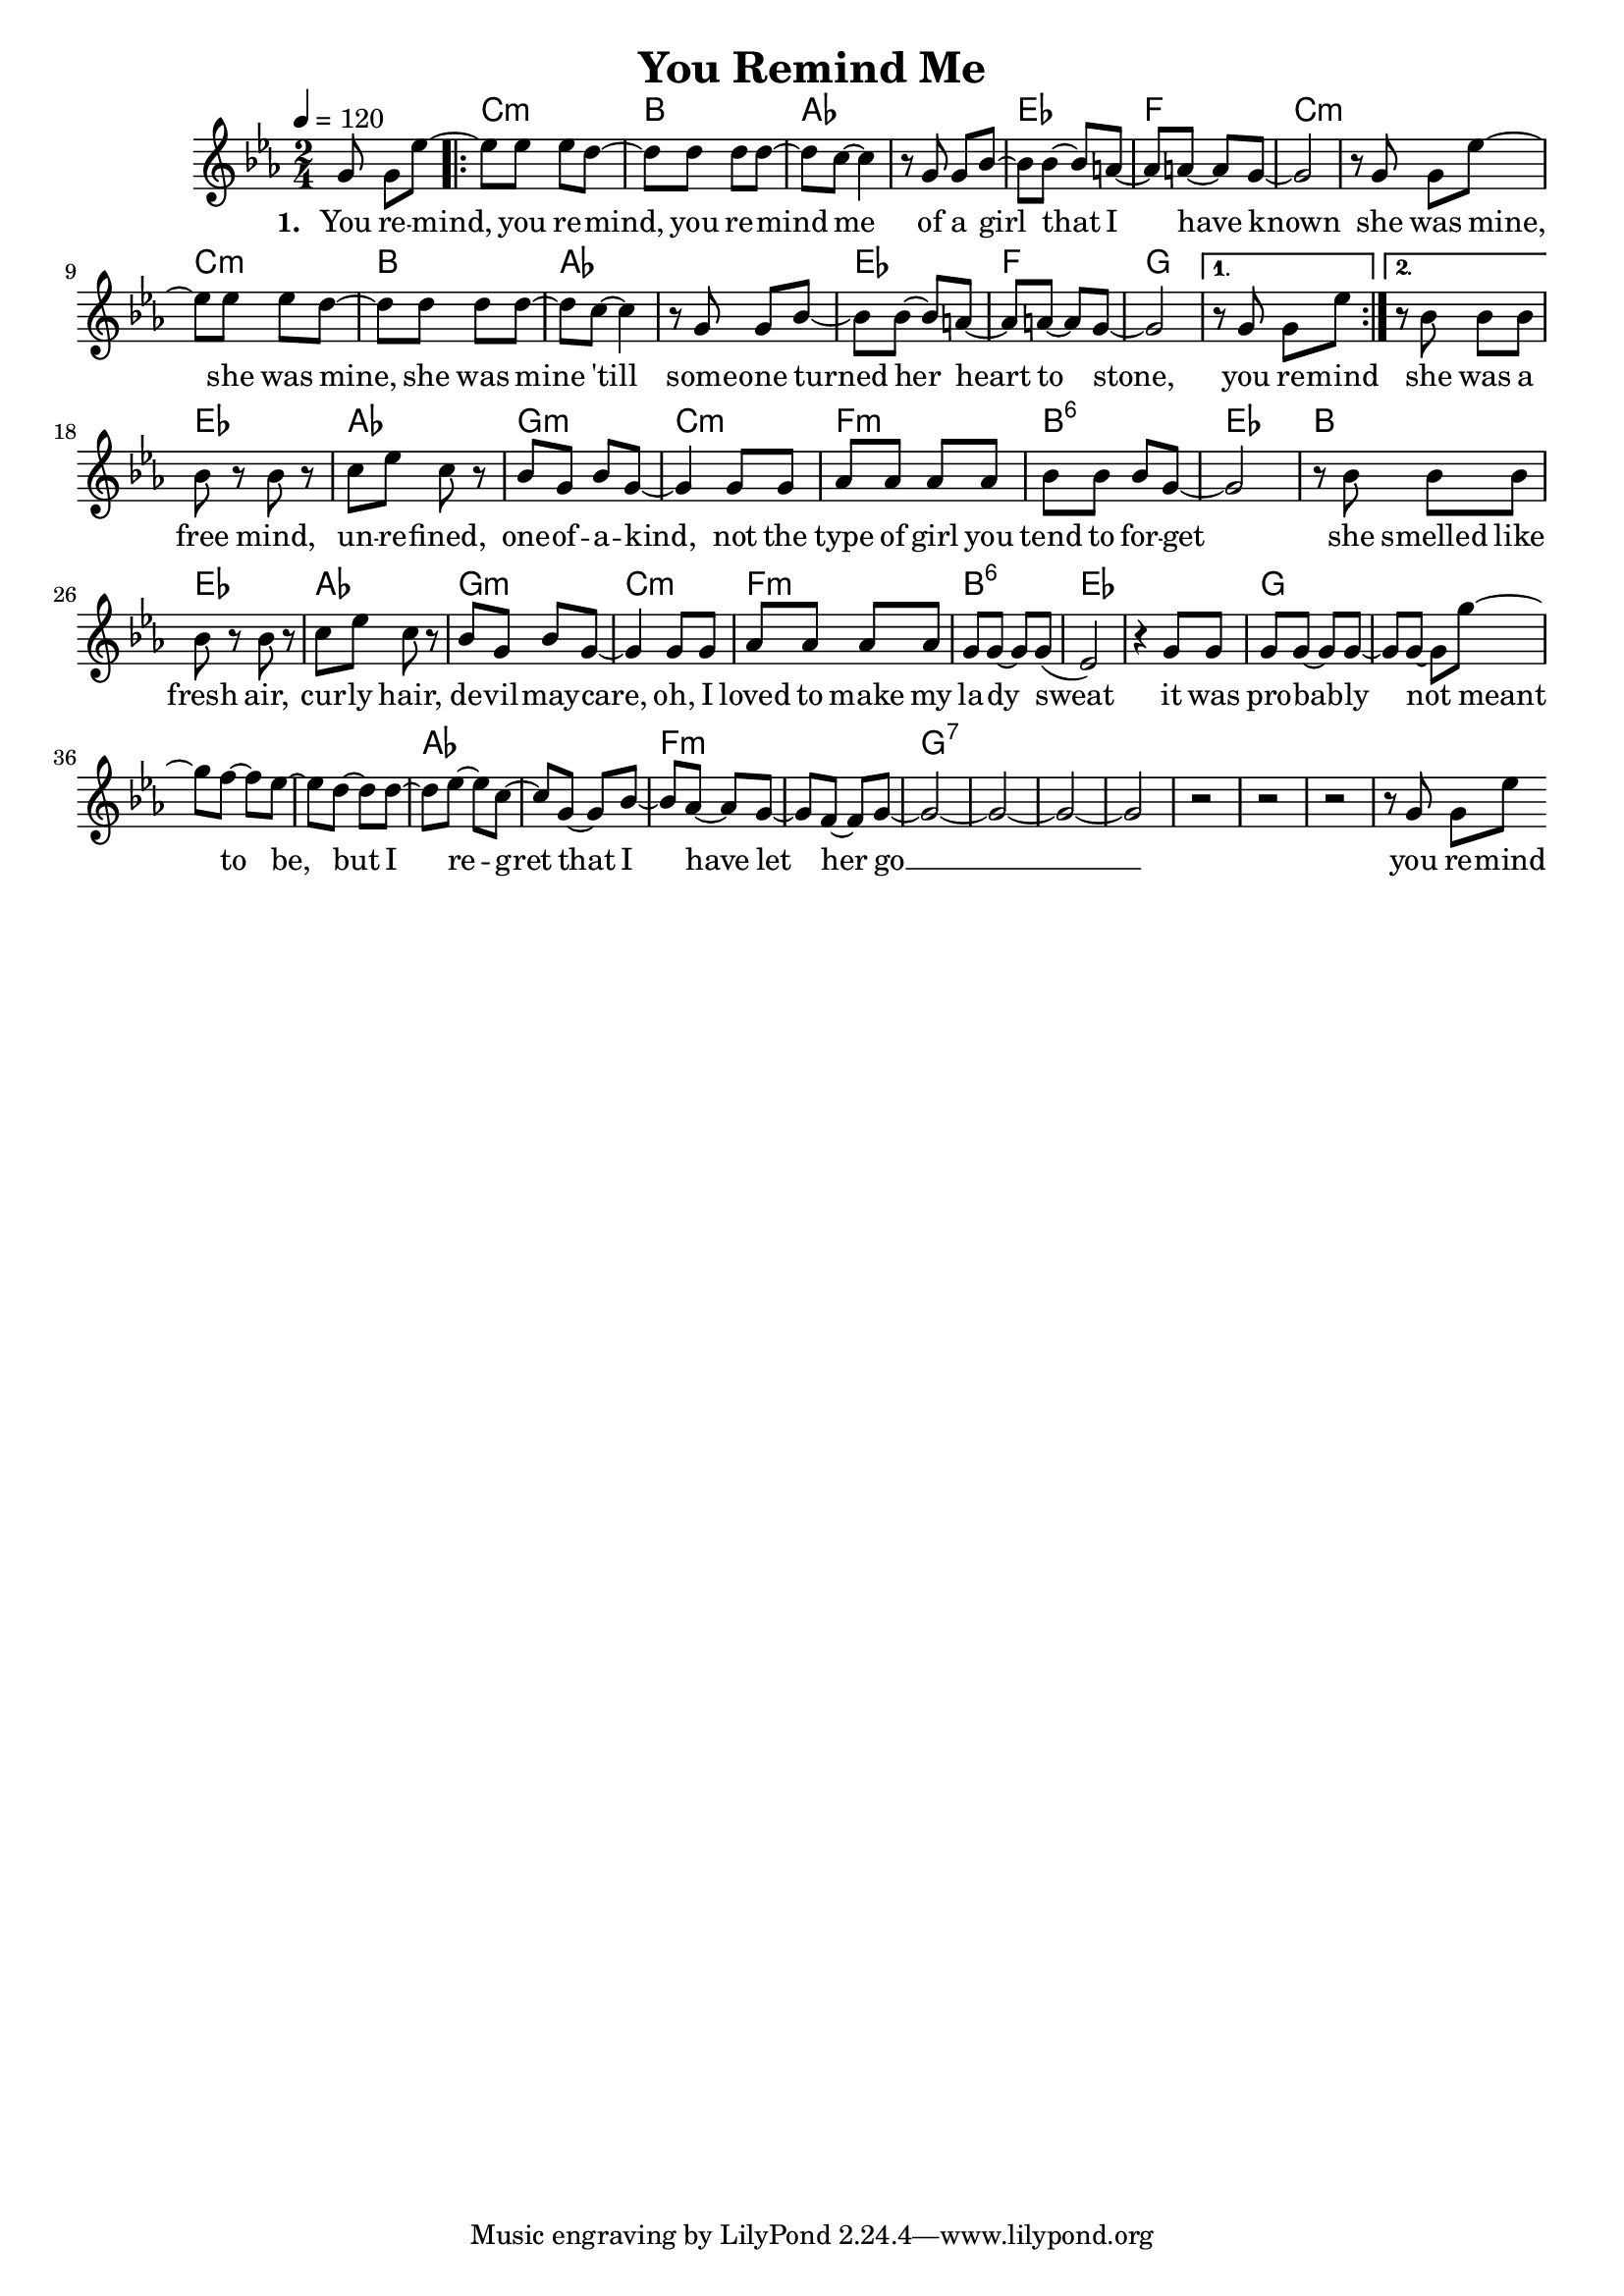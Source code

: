 \version "2.11.33"

\header {
  title = "You Remind Me"
%  composer = "Text & Musik: Christian Schramm"
}

%Größe der Partitur
#(set-global-staff-size 18)

#(set-default-paper-size "a4")

%Abschalten von Point&Click
#(ly:set-option 'point-and-click #f)


melody = \relative c'' {
	\tempo 4=120
	\clef treble
	\key c \minor
	\time 2/4
%%%%
\partial 4. g8 g es'~

\repeat volta 2 {
es es es d~ d d d d~
d c~ c4 r8 g g bes~
bes bes~ bes a~ a a~ a g~
g2 r8 g8 g es'~

es es es d~ d d d d~
d c~ c4 r8 g g bes~
bes bes~ bes a~ a a~ a g~
g2
} \alternative {
{ r8 g8 g es'}
{ r8 bes8 bes bes}
}

bes8 r bes r c es c r
bes g bes g~ g4 g8 g
as as as as bes bes bes g~
g2 r8 bes bes bes

bes8 r bes r c es c r
bes g bes g~ g4 g8 g
as as as as g g~ g g(
es2) r4 g8 g

g g~ g g~ g g~ g g'~
g f~ f es~ es d~ d d~
d es~ es c~ c g~ g bes~
bes as~ as g~ g f~ f g~

g2~
g2~
g2~
g2
r2
r2
r2
r8 g8 g es' \bar ":|"
}

text = \lyricmode {
\set stanza = "1. "
You re -- mind, you re -- mind, you re -- mind me
of a girl that I have known
she was mine, she was mine, she was mine 'till
some -- one turned her heart to stone, you re -- mind

she was a free mind, un -- re -- fined, one -- of -- a -- kind,
not the type of girl you tend to for -- get
she smelled like fresh air, cur -- ly hair, de -- vil -- may -- care,
oh, I loved to make my la -- dy sweat

it was pro -- bab -- ly
not meant to be, but
I re -- gret that
I have let her
go __ you re -- mind

}

textZwei = \lyricmode {
\set stanza = "2. "

}

harmonies = \chordmode {
	\germanChords
\partial 4. s4.
c2:m bes as1
es2 f c1:m
c2:m bes as1
es2 f g1 s2

es2 as g:m c:m
f:m bes:6 es bes 
es2 as g:m c:m
f:m bes:6 es1 

g1*2 as1 f:m g1*4:7
}

\score {
	<<
		\new ChordNames {
			\set chordChanges = ##t
			\harmonies
		}
		\new Voice = "one" {
			\autoBeamOn
			\melody
		}
		\new Lyrics \lyricsto "one" \text
%    \new Lyrics \lyricsto "one" \textZwei
	>>
	\layout { }
	\midi { }
}